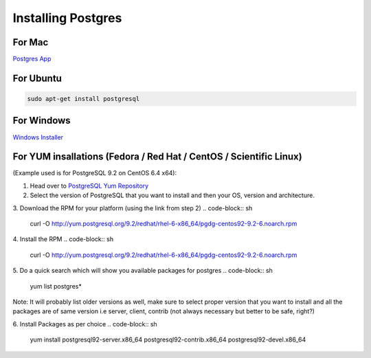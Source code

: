 Installing Postgres
===================

For Mac
~~~~~~~

`Postgres App <http://www.postgresapp.com>`_

For Ubuntu
~~~~~~~~~~

.. code-block:: sh

   sudo apt-get install postgresql

For Windows
~~~~~~~~~~~


`Windows Installer <http://www.enterprisedb.com/products-services-training/pgdownload#windows>`_

For YUM insallations (Fedora / Red Hat / CentOS / Scientific Linux)
~~~~~~~~~~~
(Example used is for PostgreSQL 9.2 on CentOS 6.4 x64):

1. Head over to `PostgreSQL Yum Repository <http://yum.postgresql.org/>`_

2. Select the version of PostgreSQL that you want to install and then your OS, version and architecture.

3. Download the RPM for your platform (using the link from step 2)
.. code-block:: sh

   curl -O http://yum.postgresql.org/9.2/redhat/rhel-6-x86_64/pgdg-centos92-9.2-6.noarch.rpm

4. Install the RPM
.. code-block:: sh

   curl -O http://yum.postgresql.org/9.2/redhat/rhel-6-x86_64/pgdg-centos92-9.2-6.noarch.rpm

5. Do a quick search which will show you available packages for postgres
.. code-block:: sh
   
   yum list postgres*

Note: It will probably list older versions as well, make sure to select proper version that you want to install and all the packages are of same version i.e server, client, contrib (not always necessary but better to be safe, right?)

6. Install Packages as per choice
.. code-block:: sh
   
   yum install postgresql92-server.x86_64 postgresql92-contrib.x86_64 postgresql92-devel.x86_64
   

